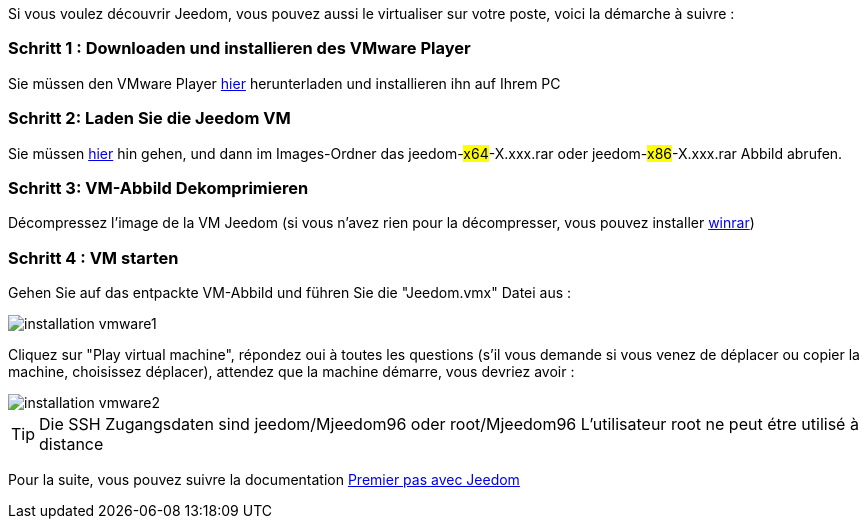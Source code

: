 Si vous voulez découvrir Jeedom, vous pouvez aussi le virtualiser sur votre poste, voici la démarche à suivre :

=== Schritt 1 : Downloaden und installieren des VMware Player

Sie müssen den VMware Player link:https://download3.vmware.com/software/player/file/VMware-player-12.0.0-2985596.exe[hier] herunterladen und installieren ihn auf Ihrem PC

=== Schritt 2: Laden Sie die Jeedom VM

Sie müssen link:https://app.box.com/s/ijyxkntjjip9x4oue2xqdi53r4sh8ent[hier] hin gehen, und dann im Images-Ordner das jeedom-#x64#-X.xxx.rar oder jeedom-#x86#-X.xxx.rar Abbild abrufen.

=== Schritt 3: VM-Abbild Dekomprimieren

Décompressez l'image de la VM Jeedom (si vous n'avez rien pour la décompresser, vous pouvez installer link:http://www.clubic.com/telecharger-fiche9632-winrar.html[winrar])

=== Schritt 4 :  VM starten

Gehen Sie auf das entpackte VM-Abbild und führen Sie die "Jeedom.vmx"  Datei aus : 

image::../images/installation_vmware1.jpg[]

Cliquez sur "Play virtual machine", répondez oui à toutes les questions (s’il vous demande si vous venez de déplacer ou copier la machine, choisissez déplacer), attendez que la machine démarre, vous devriez avoir : 

image::../images/installation_vmware2.jpg[]

[TIP]
Die SSH Zugangsdaten sind jeedom/Mjeedom96 oder root/Mjeedom96
L'utilisateur root ne peut étre utilisé à distance

Pour la suite, vous pouvez suivre la documentation https://www.jeedom.fr/doc/documentation/premiers-pas/fr_FR/doc-premiers-pas.html[Premier pas avec Jeedom]